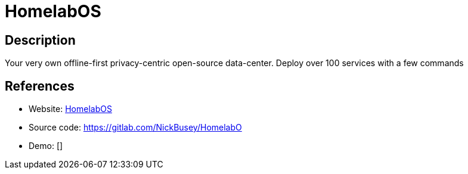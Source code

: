 = HomelabOS

:Name:          HomelabOS
:Language:      Docker
:License:       MIT
:Topic:         Self-hosting Solutions
:Category:      
:Subcategory:   

// END-OF-HEADER. DO NOT MODIFY OR DELETE THIS LINE

== Description

Your very own offline-first privacy-centric open-source data-center. Deploy over 100 services with a few commands

== References

* Website: https://homelabos.com[HomelabOS]
* Source code: https://gitlab.com/NickBusey/HomelabO[https://gitlab.com/NickBusey/HomelabO]
* Demo: []
